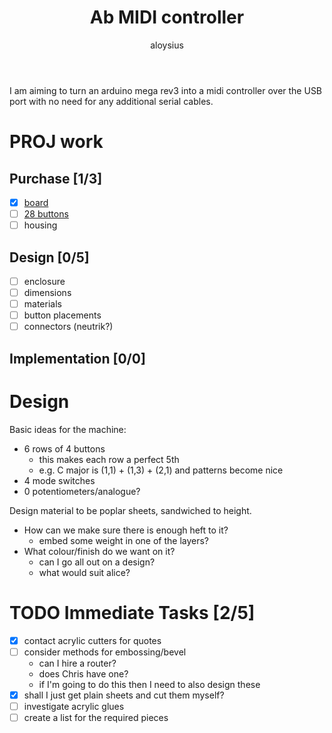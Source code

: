 #+TITLE: Ab MIDI controller
#+AUTHOR: aloysius

I am aiming to turn an arduino mega rev3 into a midi controller over the USB port with no need for any additional serial cables.

* PROJ work
** Purchase [1/3]
 - [X]  [[https://store.arduino.cc/arduino-mega-2560-rev3][board]]
 - [ ] [[https://www.arcadeworlduk.com/products/qanba-24mm-translucent-snap-in-arcade-button.html][28 buttons]]
 - [ ] housing

 
** Design [0/5]
- [ ] enclosure
- [ ] dimensions
- [ ] materials
- [ ] button placements
- [ ] connectors (neutrik?)


** Implementation [0/0]


* Design

Basic ideas for the machine:

- 6 rows of 4 buttons
  + this makes each row a perfect 5th
  + e.g. C major is (1,1) + (1,3) + (2,1) and patterns become nice
- 4 mode switches
- 0 potentiometers/analogue?


Design material to be poplar sheets, sandwiched to height.
- How can we make sure there is enough heft to it?
  - embed some weight in one of the layers?
- What colour/finish do we want on it?
  - can I go all out on a design?
  - what would suit alice?


* TODO Immediate Tasks [2/5]
  - [X] contact acrylic cutters for quotes
  - [ ] consider methods for embossing/bevel
    - can I hire a router?
    - does Chris have one?
    - if I'm going to do this then I need to also design these
  - [X] shall I just get plain sheets and cut them myself?
  - [ ] investigate acrylic glues
  - [ ] create a list for the required pieces
